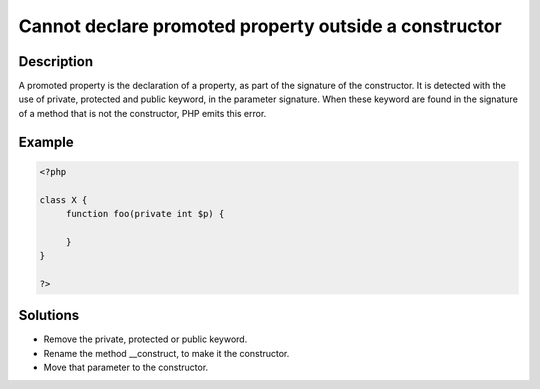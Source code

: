 .. _cannot-declare-promoted-property-outside-a-constructor:

Cannot declare promoted property outside a constructor
------------------------------------------------------
 
.. meta::
	:description:
		Cannot declare promoted property outside a constructor: A promoted property is the declaration of a property, as part of the signature of the constructor.
	:og:image: https://php-changed-behaviors.readthedocs.io/en/latest/_static/logo.png
	:og:type: article
	:og:title: Cannot declare promoted property outside a constructor
	:og:description: A promoted property is the declaration of a property, as part of the signature of the constructor
	:og:url: https://php-errors.readthedocs.io/en/latest/messages/cannot-declare-promoted-property-outside-a-constructor.html
	:og:locale: en
	:twitter:card: summary_large_image
	:twitter:site: @exakat
	:twitter:title: Cannot declare promoted property outside a constructor
	:twitter:description: Cannot declare promoted property outside a constructor: A promoted property is the declaration of a property, as part of the signature of the constructor
	:twitter:creator: @exakat
	:twitter:image:src: https://php-changed-behaviors.readthedocs.io/en/latest/_static/logo.png

.. raw:: html

	<script type="application/ld+json">{"@context":"https:\/\/schema.org","@graph":[{"@type":"WebPage","@id":"https:\/\/php-errors.readthedocs.io\/en\/latest\/tips\/cannot-declare-promoted-property-outside-a-constructor.html","url":"https:\/\/php-errors.readthedocs.io\/en\/latest\/tips\/cannot-declare-promoted-property-outside-a-constructor.html","name":"Cannot declare promoted property outside a constructor","isPartOf":{"@id":"https:\/\/www.exakat.io\/"},"datePublished":"Thu, 09 Jan 2025 10:10:31 +0000","dateModified":"Thu, 09 Jan 2025 10:10:31 +0000","description":"A promoted property is the declaration of a property, as part of the signature of the constructor","inLanguage":"en-US","potentialAction":[{"@type":"ReadAction","target":["https:\/\/php-tips.readthedocs.io\/en\/latest\/tips\/cannot-declare-promoted-property-outside-a-constructor.html"]}]},{"@type":"WebSite","@id":"https:\/\/www.exakat.io\/","url":"https:\/\/www.exakat.io\/","name":"Exakat","description":"Smart PHP static analysis","inLanguage":"en-US"}]}</script>

Description
___________
 
A promoted property is the declaration of a property, as part of the signature of the constructor. It is detected with the use of private, protected and public keyword, in the parameter signature. When these keyword are found in the signature of a method that is not the constructor, PHP emits this error.

Example
_______

.. code-block:: php

   <?php
   
   class X {
   	function foo(private int $p) {
   	
   	}
   }
   
   ?>

Solutions
_________

+ Remove the private, protected or public keyword.
+ Rename the method __construct, to make it the constructor.
+ Move that parameter to the constructor.
